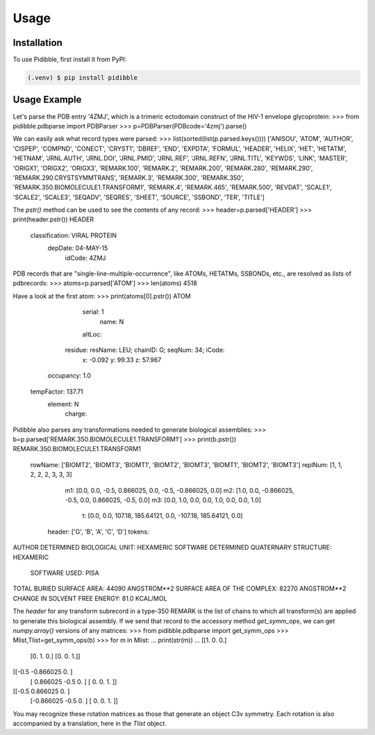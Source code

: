 Usage
=====

.. _installation:

Installation
------------

To use Pidibble, first install it from PyPI:

.. code-block:: console

   (.venv) $ pip install pidibble

Usage Example
-------------

Let's parse the PDB entry '4ZMJ', which is a trimeric ectodomain construct of the HIV-1 envelope glycoprotein:
>>> from pidibble.pdbparse import PDBParser
>>> p=PDBParser(PDBcode='4zmj').parse()

We can easily ask what record types were parsed:
>>> list(sorted(list(p.parsed.keys())))
['ANISOU', 'ATOM', 'AUTHOR', 'CISPEP', 'COMPND', 'CONECT', 'CRYST1', 'DBREF', 'END', 'EXPDTA', 'FORMUL', 'HEADER', 'HELIX', 'HET', 'HETATM', 'HETNAM', 'JRNL.AUTH', 'JRNL.DOI', 'JRNL.PMID', 'JRNL.REF', 'JRNL.REFN', 'JRNL.TITL', 'KEYWDS', 'LINK', 'MASTER', 'ORIGX1', 'ORIGX2', 'ORIGX3', 'REMARK.100', 'REMARK.2', 'REMARK.200', 'REMARK.280', 'REMARK.290', 'REMARK.290.CRYSTSYMMTRANS', 'REMARK.3', 'REMARK.300', 'REMARK.350', 'REMARK.350.BIOMOLECULE1.TRANSFORM1', 'REMARK.4', 'REMARK.465', 'REMARK.500', 'REVDAT', 'SCALE1', 'SCALE2', 'SCALE3', 'SEQADV', 'SEQRES', 'SHEET', 'SOURCE', 'SSBOND', 'TER', 'TITLE']

The `pstr()` method can be used to see the contents of any record:
>>> header=p.parsed['HEADER']
>>> print(header.pstr())
HEADER
      classification: VIRAL PROTEIN
             depDate: 04-MAY-15
              idCode: 4ZMJ

PDB records that are "single-line-multiple-occurrence", like ATOMs, HETATMs, SSBONDs, etc., are resolved as *lists* of pdbrecords:
>>> atoms=p.parsed['ATOM']
>>> len(atoms)
4518

Have a look at the first atom:
>>> print(atoms[0].pstr())
ATOM
              serial: 1
                name: N
              altLoc: 
             residue: resName: LEU; chainID: G; seqNum: 34; iCode: 
                   x: -0.092
                   y: 99.33
                   z: 57.967
           occupancy: 1.0
          tempFactor: 137.71
             element: N
              charge: 

Pidibble also parses any transformations needed to generate biological assemblies:
>>> b=p.parsed['REMARK.350.BIOMOLECULE1.TRANSFORM1']
>>> print(b.pstr())
REMARK.350.BIOMOLECULE1.TRANSFORM1
             rowName: ['BIOMT2', 'BIOMT3', 'BIOMT1', 'BIOMT2', 'BIOMT3', 'BIOMT1', 'BIOMT2', 'BIOMT3']
             replNum: [1, 1, 2, 2, 2, 3, 3, 3]
                  m1: [0.0, 0.0, -0.5, 0.866025, 0.0, -0.5, -0.866025, 0.0]
                  m2: [1.0, 0.0, -0.866025, -0.5, 0.0, 0.866025, -0.5, 0.0]
                  m3: [0.0, 1.0, 0.0, 0.0, 1.0, 0.0, 0.0, 1.0]
                   t: [0.0, 0.0, 107.18, 185.64121, 0.0, -107.18, 185.64121, 0.0]
              header: ['G', 'B', 'A', 'C', 'D']
              tokens:
AUTHOR DETERMINED BIOLOGICAL UNIT:  HEXAMERIC
SOFTWARE DETERMINED QUATERNARY STRUCTURE:  HEXAMERIC
            SOFTWARE USED:  PISA
TOTAL BURIED SURFACE AREA:  44090 ANGSTROM**2
SURFACE AREA OF THE COMPLEX:  82270 ANGSTROM**2
CHANGE IN SOLVENT FREE ENERGY:  81.0 KCAL/MOL

The `header` for any transform subrecord in a type-350 REMARK is the list of chains to which all transform(s) are
applied to generate this biological assembly.  If we send that record to the accessory method `get_symm_ops`, we can get `numpy.array()` versions of any matrices:
>>> from pidibble.pdbparse import get_symm_ops
>>> Mlist,Tlist=get_symm_ops(b)
>>> for m in Mlist:
...     print(str(m))
... 
[[1. 0. 0.]
 [0. 1. 0.]
 [0. 0. 1.]]
[[-0.5      -0.866025  0.      ]
 [ 0.866025 -0.5       0.      ]
 [ 0.        0.        1.      ]]
[[-0.5       0.866025  0.      ]
 [-0.866025 -0.5       0.      ]
 [ 0.        0.        1.      ]]

You may recognize these rotation matrices as those that generate an object C3v symmetry.  Each rotation is also accompanied by a translation, here in the `Tlist` object.